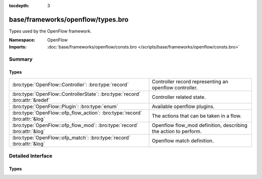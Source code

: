 :tocdepth: 3

base/frameworks/openflow/types.bro
==================================
.. bro:namespace:: OpenFlow

Types used by the OpenFlow framework.

:Namespace: OpenFlow
:Imports: :doc:`base/frameworks/openflow/consts.bro </scripts/base/frameworks/openflow/consts.bro>`

Summary
~~~~~~~
Types
#####
============================================================================ ===============================================================
:bro:type:`OpenFlow::Controller`: :bro:type:`record`                         Controller record representing an openflow controller.
:bro:type:`OpenFlow::ControllerState`: :bro:type:`record` :bro:attr:`&redef` Controller related state.
:bro:type:`OpenFlow::Plugin`: :bro:type:`enum`                               Available openflow plugins.
:bro:type:`OpenFlow::ofp_flow_action`: :bro:type:`record` :bro:attr:`&log`   The actions that can be taken in a flow.
:bro:type:`OpenFlow::ofp_flow_mod`: :bro:type:`record` :bro:attr:`&log`      Openflow flow_mod definition, describing the action to perform.
:bro:type:`OpenFlow::ofp_match`: :bro:type:`record` :bro:attr:`&log`         Openflow match definition.
============================================================================ ===============================================================


Detailed Interface
~~~~~~~~~~~~~~~~~~
Types
#####
.. bro:type:: OpenFlow::Controller

   :Type: :bro:type:`record`

      state: :bro:type:`OpenFlow::ControllerState`
         Controller related state.

      supports_flow_removed: :bro:type:`bool`
         Does the controller support the flow_removed event?

      describe: :bro:type:`function` (state: :bro:type:`OpenFlow::ControllerState`) : :bro:type:`string`
         Function that describes the controller. Has to be implemented.

      init: :bro:type:`function` (state: :bro:type:`OpenFlow::ControllerState`) : :bro:type:`void` :bro:attr:`&optional`
         One-time initialization function. If defined, controller_init_done has to be called once initialization finishes.

      destroy: :bro:type:`function` (state: :bro:type:`OpenFlow::ControllerState`) : :bro:type:`void` :bro:attr:`&optional`
         One-time destruction function.

      flow_mod: :bro:type:`function` (state: :bro:type:`OpenFlow::ControllerState`, match: :bro:type:`OpenFlow::ofp_match`, flow_mod: :bro:type:`OpenFlow::ofp_flow_mod`) : :bro:type:`bool` :bro:attr:`&optional`
         flow_mod function.

      flow_clear: :bro:type:`function` (state: :bro:type:`OpenFlow::ControllerState`) : :bro:type:`bool` :bro:attr:`&optional`
         flow_clear function.

   Controller record representing an openflow controller.

.. bro:type:: OpenFlow::ControllerState

   :Type: :bro:type:`record`

      _plugin: :bro:type:`OpenFlow::Plugin` :bro:attr:`&optional`
         Internally set to the type of plugin used.

      _name: :bro:type:`string` :bro:attr:`&optional`
         Internally set to the unique name of the controller.

      _activated: :bro:type:`bool` :bro:attr:`&default` = ``F`` :bro:attr:`&optional`
         Internally set to true once the controller is activated.

      ryu_host: :bro:type:`addr` :bro:attr:`&optional`
         (present if :doc:`/scripts/base/frameworks/openflow/plugins/ryu.bro` is loaded)

         Controller ip.

      ryu_port: :bro:type:`count` :bro:attr:`&optional`
         (present if :doc:`/scripts/base/frameworks/openflow/plugins/ryu.bro` is loaded)

         Controller listen port.

      ryu_dpid: :bro:type:`count` :bro:attr:`&optional`
         (present if :doc:`/scripts/base/frameworks/openflow/plugins/ryu.bro` is loaded)

         OpenFlow switch datapath id.

      ryu_debug: :bro:type:`bool` :bro:attr:`&default` = ``F`` :bro:attr:`&optional`
         (present if :doc:`/scripts/base/frameworks/openflow/plugins/ryu.bro` is loaded)

         Enable debug mode - output JSON to stdout; do not perform actions.

      log_dpid: :bro:type:`count` :bro:attr:`&optional`
         (present if :doc:`/scripts/base/frameworks/openflow/plugins/log.bro` is loaded)

         OpenFlow switch datapath id.

      log_success_event: :bro:type:`bool` :bro:attr:`&optional`
         (present if :doc:`/scripts/base/frameworks/openflow/plugins/log.bro` is loaded)

         Raise or do not raise success event.

      broker_host: :bro:type:`addr` :bro:attr:`&optional`
         (present if :doc:`/scripts/base/frameworks/openflow/plugins/broker.bro` is loaded)

         Controller ip.

      broker_port: :bro:type:`port` :bro:attr:`&optional`
         (present if :doc:`/scripts/base/frameworks/openflow/plugins/broker.bro` is loaded)

         Controller listen port.

      broker_dpid: :bro:type:`count` :bro:attr:`&optional`
         (present if :doc:`/scripts/base/frameworks/openflow/plugins/broker.bro` is loaded)

         OpenFlow switch datapath id.

      broker_topic: :bro:type:`string` :bro:attr:`&optional`
         (present if :doc:`/scripts/base/frameworks/openflow/plugins/broker.bro` is loaded)

         Topic to send events for this controller to.
   :Attributes: :bro:attr:`&redef`

   Controller related state.
   Can be redefined by plugins to
   add state.

.. bro:type:: OpenFlow::Plugin

   :Type: :bro:type:`enum`

      .. bro:enum:: OpenFlow::INVALID OpenFlow::Plugin

         Internal placeholder plugin.

      .. bro:enum:: OpenFlow::RYU OpenFlow::Plugin

         (present if :doc:`/scripts/base/frameworks/openflow/plugins/ryu.bro` is loaded)


      .. bro:enum:: OpenFlow::OFLOG OpenFlow::Plugin

         (present if :doc:`/scripts/base/frameworks/openflow/plugins/log.bro` is loaded)


      .. bro:enum:: OpenFlow::BROKER OpenFlow::Plugin

         (present if :doc:`/scripts/base/frameworks/openflow/plugins/broker.bro` is loaded)


   Available openflow plugins.

.. bro:type:: OpenFlow::ofp_flow_action

   :Type: :bro:type:`record`

      out_ports: :bro:type:`vector` of :bro:type:`count` :bro:attr:`&default` = ``[]`` :bro:attr:`&optional` :bro:attr:`&log`
         Output ports to send data to.

      vlan_vid: :bro:type:`count` :bro:attr:`&optional` :bro:attr:`&log`
         Set vlan vid to this value.

      vlan_pcp: :bro:type:`count` :bro:attr:`&optional` :bro:attr:`&log`
         Set vlan priority to this value.

      vlan_strip: :bro:type:`bool` :bro:attr:`&default` = ``F`` :bro:attr:`&optional` :bro:attr:`&log`
         Strip vlan tag.

      dl_src: :bro:type:`string` :bro:attr:`&optional` :bro:attr:`&log`
         Set ethernet source address.

      dl_dst: :bro:type:`string` :bro:attr:`&optional` :bro:attr:`&log`
         Set ethernet destination address.

      nw_tos: :bro:type:`count` :bro:attr:`&optional` :bro:attr:`&log`
         Set ip tos to this value.

      nw_src: :bro:type:`addr` :bro:attr:`&optional` :bro:attr:`&log`
         Set source to this ip.

      nw_dst: :bro:type:`addr` :bro:attr:`&optional` :bro:attr:`&log`
         Set destination to this ip.

      tp_src: :bro:type:`count` :bro:attr:`&optional` :bro:attr:`&log`
         Set tcp/udp source port.

      tp_dst: :bro:type:`count` :bro:attr:`&optional` :bro:attr:`&log`
         Set tcp/udp destination port.
   :Attributes: :bro:attr:`&log`

   The actions that can be taken in a flow.
   (Separate record to make ofp_flow_mod less crowded)

.. bro:type:: OpenFlow::ofp_flow_mod

   :Type: :bro:type:`record`

      cookie: :bro:type:`count` :bro:attr:`&log`
         Opaque controller-issued identifier.

      table_id: :bro:type:`count` :bro:attr:`&optional` :bro:attr:`&log`
         Table to put the flow in. OFPTT_ALL can be used for delete,
         to delete flows from all matching tables.

      command: :bro:type:`OpenFlow::ofp_flow_mod_command` :bro:attr:`&log`
         One of OFPFC_*.

      idle_timeout: :bro:type:`count` :bro:attr:`&default` = ``0`` :bro:attr:`&optional` :bro:attr:`&log`
         Idle time before discarding (seconds).

      hard_timeout: :bro:type:`count` :bro:attr:`&default` = ``0`` :bro:attr:`&optional` :bro:attr:`&log`
         Max time before discarding (seconds).

      priority: :bro:type:`count` :bro:attr:`&default` = ``0`` :bro:attr:`&optional` :bro:attr:`&log`
         Priority level of flow entry.

      out_port: :bro:type:`count` :bro:attr:`&optional` :bro:attr:`&log`
         For OFPFC_DELETE* commands, require matching entried to include
         this as an output port/group. OFPP_ANY/OFPG_ANY means no restrictions.

      out_group: :bro:type:`count` :bro:attr:`&optional` :bro:attr:`&log`

      flags: :bro:type:`count` :bro:attr:`&default` = ``0`` :bro:attr:`&optional` :bro:attr:`&log`
         Bitmap of the OFPFF_* flags

      actions: :bro:type:`OpenFlow::ofp_flow_action` :bro:attr:`&default` = ``[out_ports=[], vlan_vid=<uninitialized>, vlan_pcp=<uninitialized>, vlan_strip=F, dl_src=<uninitialized>, dl_dst=<uninitialized>, nw_tos=<uninitialized>, nw_src=<uninitialized>, nw_dst=<uninitialized>, tp_src=<uninitialized>, tp_dst=<uninitialized>]`` :bro:attr:`&optional` :bro:attr:`&log`
         Actions to take on match
   :Attributes: :bro:attr:`&log`

   Openflow flow_mod definition, describing the action to perform.

.. bro:type:: OpenFlow::ofp_match

   :Type: :bro:type:`record`

      in_port: :bro:type:`count` :bro:attr:`&optional` :bro:attr:`&log`

      dl_src: :bro:type:`string` :bro:attr:`&optional` :bro:attr:`&log`

      dl_dst: :bro:type:`string` :bro:attr:`&optional` :bro:attr:`&log`

      dl_vlan: :bro:type:`count` :bro:attr:`&optional` :bro:attr:`&log`

      dl_vlan_pcp: :bro:type:`count` :bro:attr:`&optional` :bro:attr:`&log`

      dl_type: :bro:type:`count` :bro:attr:`&optional` :bro:attr:`&log`

      nw_tos: :bro:type:`count` :bro:attr:`&optional` :bro:attr:`&log`

      nw_proto: :bro:type:`count` :bro:attr:`&optional` :bro:attr:`&log`

      nw_src: :bro:type:`subnet` :bro:attr:`&optional` :bro:attr:`&log`

      nw_dst: :bro:type:`subnet` :bro:attr:`&optional` :bro:attr:`&log`

      tp_src: :bro:type:`count` :bro:attr:`&optional` :bro:attr:`&log`

      tp_dst: :bro:type:`count` :bro:attr:`&optional` :bro:attr:`&log`
   :Attributes: :bro:attr:`&log`

   Openflow match definition.
   
   The openflow match record describes
   which packets match to a specific
   rule in a flow table.


